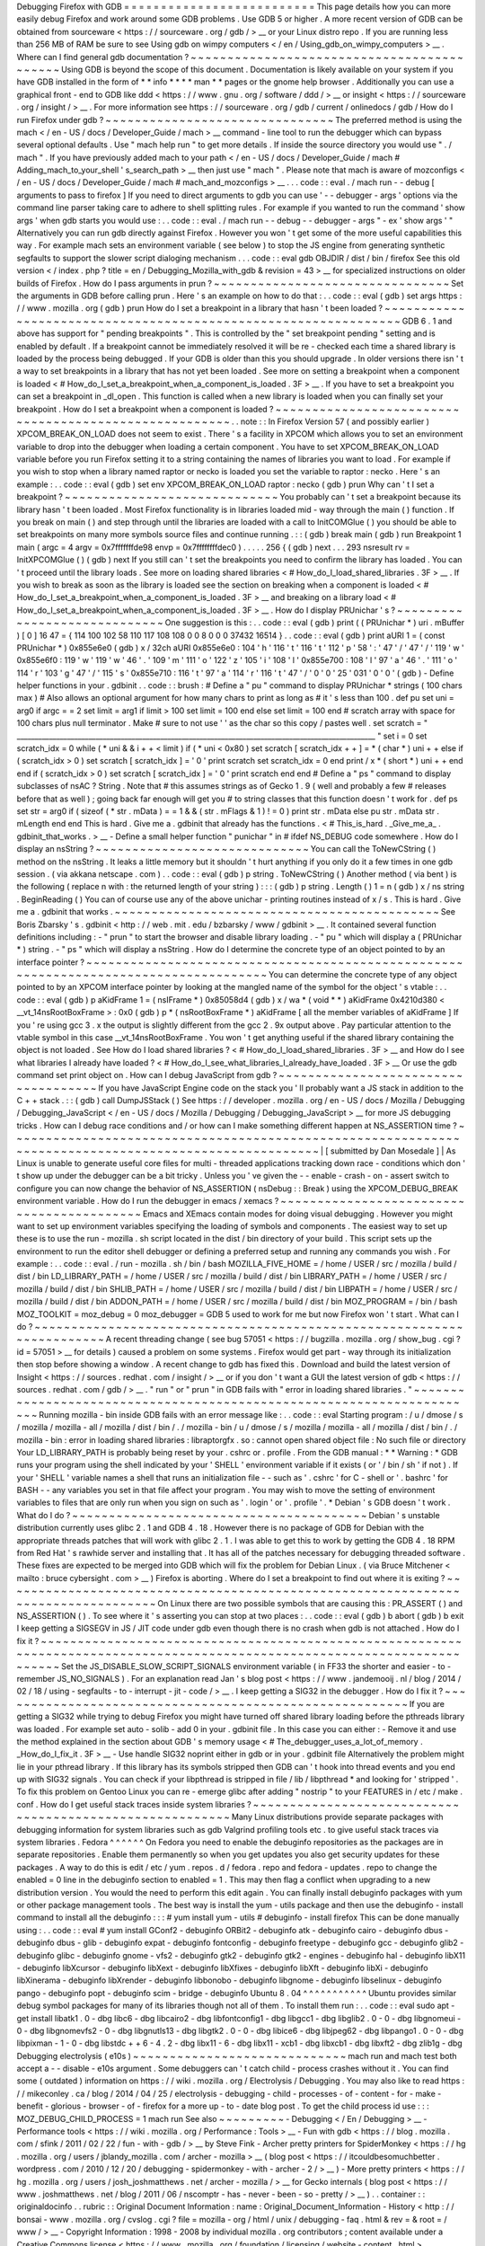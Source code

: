 Debugging
Firefox
with
GDB
=
=
=
=
=
=
=
=
=
=
=
=
=
=
=
=
=
=
=
=
=
=
=
=
=
=
This
page
details
how
you
can
more
easily
debug
Firefox
and
work
around
some
GDB
problems
.
Use
GDB
5
or
higher
.
A
more
recent
version
of
GDB
can
be
obtained
from
sourceware
<
https
:
/
/
sourceware
.
org
/
gdb
/
>
__
or
your
Linux
distro
repo
.
If
you
are
running
less
than
256
MB
of
RAM
be
sure
to
see
Using
gdb
on
wimpy
computers
<
/
en
/
Using_gdb_on_wimpy_computers
>
__
.
Where
can
I
find
general
gdb
documentation
?
~
~
~
~
~
~
~
~
~
~
~
~
~
~
~
~
~
~
~
~
~
~
~
~
~
~
~
~
~
~
~
~
~
~
~
~
~
~
~
~
~
~
~
Using
GDB
is
beyond
the
scope
of
this
document
.
Documentation
is
likely
available
on
your
system
if
you
have
GDB
installed
in
the
form
of
*
*
info
*
*
*
*
man
*
*
pages
or
the
gnome
help
browser
.
Additionally
you
can
use
a
graphical
front
-
end
to
GDB
like
ddd
<
https
:
/
/
www
.
gnu
.
org
/
software
/
ddd
/
>
__
or
insight
<
https
:
/
/
sourceware
.
org
/
insight
/
>
__
.
For
more
information
see
https
:
/
/
sourceware
.
org
/
gdb
/
current
/
onlinedocs
/
gdb
/
How
do
I
run
Firefox
under
gdb
?
~
~
~
~
~
~
~
~
~
~
~
~
~
~
~
~
~
~
~
~
~
~
~
~
~
~
~
~
~
~
~
The
preferred
method
is
using
the
mach
<
/
en
-
US
/
docs
/
Developer_Guide
/
mach
>
__
command
-
line
tool
to
run
the
debugger
which
can
bypass
several
optional
defaults
.
Use
"
mach
help
run
"
to
get
more
details
.
If
inside
the
source
directory
you
would
use
"
.
/
mach
"
.
If
you
have
previously
added
mach
to
your
path
<
/
en
-
US
/
docs
/
Developer_Guide
/
mach
#
Adding_mach_to_your_shell
'
s_search_path
>
__
then
just
use
"
mach
"
.
Please
note
that
mach
is
aware
of
mozconfigs
<
/
en
-
US
/
docs
/
Developer_Guide
/
mach
#
mach_and_mozconfigs
>
__
.
.
.
code
:
:
eval
.
/
mach
run
-
-
debug
[
arguments
to
pass
to
firefox
]
If
you
need
to
direct
arguments
to
gdb
you
can
use
'
-
-
debugger
-
args
'
options
via
the
command
line
parser
taking
care
to
adhere
to
shell
splitting
rules
.
For
example
if
you
wanted
to
run
the
command
'
show
args
'
when
gdb
starts
you
would
use
:
.
.
code
:
:
eval
.
/
mach
run
-
-
debug
-
-
debugger
-
args
"
-
ex
'
show
args
'
"
Alternatively
you
can
run
gdb
directly
against
Firefox
.
However
you
won
'
t
get
some
of
the
more
useful
capabilities
this
way
.
For
example
mach
sets
an
environment
variable
(
see
below
)
to
stop
the
JS
engine
from
generating
synthetic
segfaults
to
support
the
slower
script
dialoging
mechanism
.
.
.
code
:
:
eval
gdb
OBJDIR
/
dist
/
bin
/
firefox
See
this
old
version
<
/
index
.
php
?
title
=
en
/
Debugging_Mozilla_with_gdb
&
revision
=
43
>
__
for
specialized
instructions
on
older
builds
of
Firefox
.
How
do
I
pass
arguments
in
prun
?
~
~
~
~
~
~
~
~
~
~
~
~
~
~
~
~
~
~
~
~
~
~
~
~
~
~
~
~
~
~
~
~
Set
the
arguments
in
GDB
before
calling
prun
.
Here
'
s
an
example
on
how
to
do
that
:
.
.
code
:
:
eval
(
gdb
)
set
args
https
:
/
/
www
.
mozilla
.
org
(
gdb
)
prun
How
do
I
set
a
breakpoint
in
a
library
that
hasn
'
t
been
loaded
?
~
~
~
~
~
~
~
~
~
~
~
~
~
~
~
~
~
~
~
~
~
~
~
~
~
~
~
~
~
~
~
~
~
~
~
~
~
~
~
~
~
~
~
~
~
~
~
~
~
~
~
~
~
~
~
~
~
~
~
~
~
~
~
GDB
6
.
1
and
above
has
support
for
"
pending
breakpoints
"
.
This
is
controlled
by
the
"
set
breakpoint
pending
"
setting
and
is
enabled
by
default
.
If
a
breakpoint
cannot
be
immediately
resolved
it
will
be
re
-
checked
each
time
a
shared
library
is
loaded
by
the
process
being
debugged
.
If
your
GDB
is
older
than
this
you
should
upgrade
.
In
older
versions
there
isn
'
t
a
way
to
set
breakpoints
in
a
library
that
has
not
yet
been
loaded
.
See
more
on
setting
a
breakpoint
when
a
component
is
loaded
<
#
How_do_I_set_a_breakpoint_when_a_component_is_loaded
.
3F
>
__
.
If
you
have
to
set
a
breakpoint
you
can
set
a
breakpoint
in
_dl_open
.
This
function
is
called
when
a
new
library
is
loaded
when
you
can
finally
set
your
breakpoint
.
How
do
I
set
a
breakpoint
when
a
component
is
loaded
?
~
~
~
~
~
~
~
~
~
~
~
~
~
~
~
~
~
~
~
~
~
~
~
~
~
~
~
~
~
~
~
~
~
~
~
~
~
~
~
~
~
~
~
~
~
~
~
~
~
~
~
~
~
~
.
.
note
:
:
In
Firefox
Version
57
(
and
possibly
earlier
)
XPCOM_BREAK_ON_LOAD
does
not
seem
to
exist
.
There
'
s
a
facility
in
XPCOM
which
allows
you
to
set
an
environment
variable
to
drop
into
the
debugger
when
loading
a
certain
component
.
You
have
to
set
XPCOM_BREAK_ON_LOAD
variable
before
you
run
Firefox
setting
it
to
a
string
containing
the
names
of
libraries
you
want
to
load
.
For
example
if
you
wish
to
stop
when
a
library
named
raptor
or
necko
is
loaded
you
set
the
variable
to
raptor
:
necko
.
Here
'
s
an
example
:
.
.
code
:
:
eval
(
gdb
)
set
env
XPCOM_BREAK_ON_LOAD
raptor
:
necko
(
gdb
)
prun
Why
can
'
t
I
set
a
breakpoint
?
~
~
~
~
~
~
~
~
~
~
~
~
~
~
~
~
~
~
~
~
~
~
~
~
~
~
~
~
~
You
probably
can
'
t
set
a
breakpoint
because
its
library
hasn
'
t
been
loaded
.
Most
Firefox
functionality
is
in
libraries
loaded
mid
-
way
through
the
main
(
)
\
function
.
If
you
break
on
main
(
)
\
and
step
through
until
the
libraries
are
loaded
with
a
call
to
InitCOMGlue
(
)
you
should
be
able
to
set
breakpoints
on
many
more
symbols
source
files
and
continue
running
.
:
:
(
gdb
)
break
main
(
gdb
)
run
Breakpoint
1
main
(
argc
=
4
argv
=
0x7fffffffde98
envp
=
0x7ffffffffdec0
)
.
.
.
.
.
256
{
(
gdb
)
next
.
.
.
293
nsresult
rv
=
InitXPCOMGlue
(
)
(
gdb
)
next
If
you
still
can
'
t
set
the
breakpoints
you
need
to
confirm
the
library
has
loaded
.
You
can
'
t
proceed
until
the
library
loads
.
See
more
on
loading
shared
libraries
<
#
How_do_I_load_shared_libraries
.
3F
>
__
.
If
you
wish
to
break
as
soon
as
the
library
is
loaded
see
the
section
on
breaking
when
a
component
is
loaded
<
#
How_do_I_set_a_breakpoint_when_a_component_is_loaded
.
3F
>
__
and
breaking
on
a
library
load
<
#
How_do_I_set_a_breakpoint_when_a_component_is_loaded
.
3F
>
__
.
How
do
I
display
PRUnichar
'
s
?
~
~
~
~
~
~
~
~
~
~
~
~
~
~
~
~
~
~
~
~
~
~
~
~
~
~
~
~
~
One
suggestion
is
this
:
.
.
code
:
:
eval
(
gdb
)
print
(
(
PRUnichar
*
)
uri
.
mBuffer
)
[
0
]
16
47
=
{
114
100
102
58
110
117
108
108
0
0
8
0
0
0
37432
16514
}
.
.
code
:
:
eval
(
gdb
)
print
aURI
1
=
(
const
PRUnichar
*
)
0x855e6e0
(
gdb
)
x
/
32ch
aURI
0x855e6e0
:
104
'
h
'
116
'
t
'
116
'
t
'
112
'
p
'
58
'
:
'
47
'
/
'
47
'
/
'
119
'
w
'
0x855e6f0
:
119
'
w
'
119
'
w
'
46
'
.
'
109
'
m
'
111
'
o
'
122
'
z
'
105
'
i
'
108
'
l
'
0x855e700
:
108
'
l
'
97
'
a
'
46
'
.
'
111
'
o
'
114
'
r
'
103
'
g
'
47
'
/
'
115
'
s
'
0x855e710
:
116
'
t
'
97
'
a
'
114
'
r
'
116
'
t
'
47
'
/
'
0
'
\
0
'
25
'
\
031
'
0
'
\
0
'
(
gdb
)
-
Define
helper
functions
in
your
.
gdbinit
.
.
code
:
:
brush
:
#
Define
a
"
pu
"
command
to
display
PRUnichar
*
strings
(
100
chars
max
)
#
Also
allows
an
optional
argument
for
how
many
chars
to
print
as
long
as
#
it
'
s
less
than
100
.
def
pu
set
uni
=
arg0
if
argc
=
=
2
set
limit
=
arg1
if
limit
>
100
set
limit
=
100
end
else
set
limit
=
100
end
#
scratch
array
with
space
for
100
chars
plus
null
terminator
.
Make
#
sure
to
not
use
'
'
as
the
char
so
this
copy
/
pastes
well
.
set
scratch
=
"
____________________________________________________________________________________________________
"
set
i
=
0
set
scratch_idx
=
0
while
(
*
uni
&
&
i
+
+
<
limit
)
if
(
*
uni
<
0x80
)
set
scratch
[
scratch_idx
+
+
]
=
*
(
char
*
)
uni
+
+
else
if
(
scratch_idx
>
0
)
set
scratch
[
scratch_idx
]
=
'
\
0
'
print
scratch
set
scratch_idx
=
0
end
print
/
x
*
(
short
*
)
uni
+
+
end
end
if
(
scratch_idx
>
0
)
set
scratch
[
scratch_idx
]
=
'
\
0
'
print
scratch
end
end
#
Define
a
"
ps
"
command
to
display
subclasses
of
nsAC
?
String
.
Note
that
#
this
assumes
strings
as
of
Gecko
1
.
9
(
well
and
probably
a
few
#
releases
before
that
as
well
)
;
going
back
far
enough
will
get
you
#
to
string
classes
that
this
function
doesn
'
t
work
for
.
def
ps
set
str
=
arg0
if
(
sizeof
(
*
str
.
mData
)
=
=
1
&
&
(
str
.
mFlags
&
1
)
!
=
0
)
print
str
.
mData
else
pu
str
.
mData
str
.
mLength
end
end
This
is
hard
.
Give
me
a
.
gdbinit
that
already
has
the
functions
.
<
#
This_is_hard
.
_Give_me_a_
.
gdbinit_that_works
.
>
__
-
Define
a
small
helper
function
"
punichar
"
in
#
ifdef
NS_DEBUG
code
somewhere
.
How
do
I
display
an
nsString
?
~
~
~
~
~
~
~
~
~
~
~
~
~
~
~
~
~
~
~
~
~
~
~
~
~
~
~
~
~
You
can
call
the
ToNewCString
(
)
method
on
the
nsString
.
It
leaks
a
little
memory
but
it
shouldn
'
t
hurt
anything
if
you
only
do
it
a
few
times
in
one
gdb
session
.
(
via
akkana
netscape
.
com
)
.
.
code
:
:
eval
(
gdb
)
p
string
.
ToNewCString
(
)
Another
method
(
via
bent
)
is
the
following
(
replace
n
with
:
the
returned
length
of
your
string
)
:
:
:
(
gdb
)
p
string
.
Length
(
)
1
=
n
(
gdb
)
x
/
ns
string
.
BeginReading
(
)
You
can
of
course
use
any
of
the
above
unichar
-
printing
routines
instead
of
x
/
s
.
This
is
hard
.
Give
me
a
.
gdbinit
that
works
.
~
~
~
~
~
~
~
~
~
~
~
~
~
~
~
~
~
~
~
~
~
~
~
~
~
~
~
~
~
~
~
~
~
~
~
~
~
~
~
~
~
~
~
~
See
Boris
Zbarsky
'
s
.
gdbinit
<
http
:
/
/
web
.
mit
.
edu
/
bzbarsky
/
www
/
gdbinit
>
__
.
It
contained
several
function
definitions
including
:
-
"
prun
"
to
start
the
browser
and
disable
library
loading
.
-
"
pu
"
which
will
display
a
(
PRUnichar
\
*
)
string
.
-
"
ps
"
which
will
display
a
nsString
.
How
do
I
determine
the
concrete
type
of
an
object
pointed
to
by
an
interface
pointer
?
~
~
~
~
~
~
~
~
~
~
~
~
~
~
~
~
~
~
~
~
~
~
~
~
~
~
~
~
~
~
~
~
~
~
~
~
~
~
~
~
~
~
~
~
~
~
~
~
~
~
~
~
~
~
~
~
~
~
~
~
~
~
~
~
~
~
~
~
~
~
~
~
~
~
~
~
~
~
~
~
~
~
~
~
~
You
can
determine
the
concrete
type
of
any
object
pointed
to
by
an
XPCOM
interface
pointer
by
looking
at
the
mangled
name
of
the
symbol
for
the
object
'
s
vtable
:
.
.
code
:
:
eval
(
gdb
)
p
aKidFrame
1
=
(
nsIFrame
*
)
0x85058d4
(
gdb
)
x
/
wa
*
(
void
*
*
)
aKidFrame
0x4210d380
<
__vt_14nsRootBoxFrame
>
:
0x0
(
gdb
)
p
*
(
nsRootBoxFrame
*
)
aKidFrame
[
all
the
member
variables
of
aKidFrame
]
If
you
'
re
using
gcc
3
.
x
the
output
is
slightly
different
from
the
gcc
2
.
9x
output
above
.
Pay
particular
attention
to
the
vtable
symbol
in
this
case
__vt_14nsRootBoxFrame
.
You
won
'
t
get
anything
useful
if
the
shared
library
containing
the
object
is
not
loaded
.
See
How
do
I
load
shared
libraries
?
<
#
How_do_I_load_shared_libraries
.
3F
>
__
and
How
do
I
see
what
libraries
I
already
have
loaded
?
<
#
How_do_I_see_what_libraries_I_already_have_loaded
.
3F
>
__
Or
use
the
gdb
command
set
print
object
on
.
How
can
I
debug
JavaScript
from
gdb
?
~
~
~
~
~
~
~
~
~
~
~
~
~
~
~
~
~
~
~
~
~
~
~
~
~
~
~
~
~
~
~
~
~
~
~
~
If
you
have
JavaScript
Engine
code
on
the
stack
you
'
ll
probably
want
a
JS
stack
in
addition
to
the
C
+
+
stack
.
:
:
(
gdb
)
call
DumpJSStack
(
)
See
https
:
/
/
developer
.
mozilla
.
org
/
en
-
US
/
docs
/
Mozilla
/
Debugging
/
Debugging_JavaScript
<
/
en
-
US
/
docs
/
Mozilla
/
Debugging
/
Debugging_JavaScript
>
__
for
more
JS
debugging
tricks
.
How
can
I
debug
race
conditions
and
/
or
how
can
I
make
something
different
happen
at
NS_ASSERTION
time
?
~
~
~
~
~
~
~
~
~
~
~
~
~
~
~
~
~
~
~
~
~
~
~
~
~
~
~
~
~
~
~
~
~
~
~
~
~
~
~
~
~
~
~
~
~
~
~
~
~
~
~
~
~
~
~
~
~
~
~
~
~
~
~
~
~
~
~
~
~
~
~
~
~
~
~
~
~
~
~
~
~
~
~
~
~
~
~
~
~
~
~
~
~
~
~
~
~
~
~
~
~
~
|
[
submitted
by
Dan
Mosedale
]
|
As
Linux
is
unable
to
generate
useful
core
files
for
multi
-
threaded
applications
tracking
down
race
-
conditions
which
don
'
t
show
up
under
the
debugger
can
be
a
bit
tricky
.
Unless
you
'
ve
given
the
-
-
enable
-
crash
-
on
-
assert
switch
to
configure
you
can
now
change
the
behavior
of
NS_ASSERTION
(
nsDebug
:
:
Break
)
using
the
XPCOM_DEBUG_BREAK
environment
variable
.
How
do
I
run
the
debugger
in
emacs
/
xemacs
?
~
~
~
~
~
~
~
~
~
~
~
~
~
~
~
~
~
~
~
~
~
~
~
~
~
~
~
~
~
~
~
~
~
~
~
~
~
~
~
~
~
~
Emacs
and
XEmacs
contain
modes
for
doing
visual
debugging
.
However
you
might
want
to
set
up
environment
variables
specifying
the
loading
of
symbols
and
components
.
The
easiest
way
to
set
up
these
is
to
use
the
run
-
mozilla
.
sh
script
located
in
the
dist
/
bin
directory
of
your
build
.
This
script
sets
up
the
environment
to
run
the
editor
shell
debugger
or
defining
a
preferred
setup
and
running
any
commands
you
wish
.
For
example
:
.
.
code
:
:
eval
.
/
run
-
mozilla
.
sh
/
bin
/
bash
MOZILLA_FIVE_HOME
=
/
home
/
USER
/
src
/
mozilla
/
build
/
dist
/
bin
LD_LIBRARY_PATH
=
/
home
/
USER
/
src
/
mozilla
/
build
/
dist
/
bin
LIBRARY_PATH
=
/
home
/
USER
/
src
/
mozilla
/
build
/
dist
/
bin
SHLIB_PATH
=
/
home
/
USER
/
src
/
mozilla
/
build
/
dist
/
bin
LIBPATH
=
/
home
/
USER
/
src
/
mozilla
/
build
/
dist
/
bin
ADDON_PATH
=
/
home
/
USER
/
src
/
mozilla
/
build
/
dist
/
bin
MOZ_PROGRAM
=
/
bin
/
bash
MOZ_TOOLKIT
=
moz_debug
=
0
moz_debugger
=
GDB
5
used
to
work
for
me
but
now
Firefox
won
'
t
start
.
What
can
I
do
?
~
~
~
~
~
~
~
~
~
~
~
~
~
~
~
~
~
~
~
~
~
~
~
~
~
~
~
~
~
~
~
~
~
~
~
~
~
~
~
~
~
~
~
~
~
~
~
~
~
~
~
~
~
~
~
~
~
~
~
~
~
~
~
~
~
~
~
~
~
~
A
recent
threading
change
(
see
bug
57051
<
https
:
/
/
bugzilla
.
mozilla
.
org
/
show_bug
.
cgi
?
id
=
57051
>
__
for
details
)
caused
a
problem
on
some
systems
.
Firefox
would
get
part
-
way
through
its
initialization
then
stop
before
showing
a
window
.
A
recent
change
to
gdb
has
fixed
this
.
Download
and
build
the
latest
version
of
Insight
<
https
:
/
/
sources
.
redhat
.
com
/
insight
/
>
__
or
if
you
don
'
t
want
a
GUI
the
latest
version
of
gdb
<
https
:
/
/
sources
.
redhat
.
com
/
gdb
/
>
__
.
"
run
"
or
"
prun
"
in
GDB
fails
with
"
error
in
loading
shared
libraries
.
"
~
~
~
~
~
~
~
~
~
~
~
~
~
~
~
~
~
~
~
~
~
~
~
~
~
~
~
~
~
~
~
~
~
~
~
~
~
~
~
~
~
~
~
~
~
~
~
~
~
~
~
~
~
~
~
~
~
~
~
~
~
~
~
~
~
~
~
~
~
~
Running
mozilla
-
bin
inside
GDB
fails
with
an
error
message
like
:
.
.
code
:
:
eval
Starting
program
:
/
u
/
dmose
/
s
/
mozilla
/
mozilla
-
all
/
mozilla
/
dist
/
bin
/
.
/
mozilla
-
bin
/
u
/
dmose
/
s
/
mozilla
/
mozilla
-
all
/
mozilla
/
dist
/
bin
/
.
/
mozilla
-
bin
:
error
in
loading
shared
libraries
:
libraptorgfx
.
so
:
cannot
open
shared
object
file
:
No
such
file
or
directory
Your
LD_LIBRARY_PATH
is
probably
being
reset
by
your
.
cshrc
or
.
profile
.
From
the
GDB
manual
:
*
\
*
Warning
:
\
*
GDB
runs
your
program
using
the
shell
indicated
by
your
'
SHELL
'
environment
variable
if
it
exists
(
or
'
/
bin
/
sh
'
if
not
)
.
If
your
'
SHELL
'
variable
names
a
shell
that
runs
an
initialization
file
-
-
such
as
'
.
cshrc
'
for
C
-
shell
or
'
.
bashrc
'
for
BASH
-
-
any
variables
you
set
in
that
file
affect
your
program
.
You
may
wish
to
move
the
setting
of
environment
variables
to
files
that
are
only
run
when
you
sign
on
such
as
'
.
login
'
or
'
.
profile
'
.
*
Debian
'
s
GDB
doesn
'
t
work
.
What
do
I
do
?
~
~
~
~
~
~
~
~
~
~
~
~
~
~
~
~
~
~
~
~
~
~
~
~
~
~
~
~
~
~
~
~
~
~
~
~
~
~
~
~
Debian
'
s
unstable
distribution
currently
uses
glibc
2
.
1
and
GDB
4
.
18
.
However
there
is
no
package
of
GDB
for
Debian
with
the
appropriate
threads
patches
that
will
work
with
glibc
2
.
1
.
I
was
able
to
get
this
to
work
by
getting
the
GDB
4
.
18
RPM
from
Red
Hat
'
s
rawhide
server
and
installing
that
.
It
has
all
of
the
patches
necessary
for
debugging
threaded
software
.
These
fixes
are
expected
to
be
merged
into
GDB
which
will
fix
the
problem
for
Debian
Linux
.
(
via
Bruce
Mitchener
<
mailto
:
bruce
cybersight
.
com
>
__
)
Firefox
is
aborting
.
Where
do
I
set
a
breakpoint
to
find
out
where
it
is
exiting
?
~
~
~
~
~
~
~
~
~
~
~
~
~
~
~
~
~
~
~
~
~
~
~
~
~
~
~
~
~
~
~
~
~
~
~
~
~
~
~
~
~
~
~
~
~
~
~
~
~
~
~
~
~
~
~
~
~
~
~
~
~
~
~
~
~
~
~
~
~
~
~
~
~
~
~
~
~
~
~
~
~
On
Linux
there
are
two
possible
symbols
that
are
causing
this
:
PR_ASSERT
(
)
and
NS_ASSERTION
(
)
.
To
see
where
it
'
s
asserting
you
can
stop
at
two
places
:
.
.
code
:
:
eval
(
gdb
)
b
abort
(
gdb
)
b
exit
I
keep
getting
a
SIGSEGV
in
JS
/
JIT
code
under
gdb
even
though
there
is
no
crash
when
gdb
is
not
attached
.
How
do
I
fix
it
?
~
~
~
~
~
~
~
~
~
~
~
~
~
~
~
~
~
~
~
~
~
~
~
~
~
~
~
~
~
~
~
~
~
~
~
~
~
~
~
~
~
~
~
~
~
~
~
~
~
~
~
~
~
~
~
~
~
~
~
~
~
~
~
~
~
~
~
~
~
~
~
~
~
~
~
~
~
~
~
~
~
~
~
~
~
~
~
~
~
~
~
~
~
~
~
~
~
~
~
~
~
~
~
~
~
~
~
~
~
~
~
~
~
~
~
~
~
~
~
~
~
~
~
Set
the
JS_DISABLE_SLOW_SCRIPT_SIGNALS
environment
variable
(
in
FF33
the
shorter
and
easier
-
to
-
remember
JS_NO_SIGNALS
)
.
For
an
explanation
read
Jan
'
s
blog
post
<
https
:
/
/
www
.
jandemooij
.
nl
/
blog
/
2014
/
02
/
18
/
using
-
segfaults
-
to
-
interrupt
-
jit
-
code
/
>
__
.
I
keep
getting
a
SIG32
in
the
debugger
.
How
do
I
fix
it
?
~
~
~
~
~
~
~
~
~
~
~
~
~
~
~
~
~
~
~
~
~
~
~
~
~
~
~
~
~
~
~
~
~
~
~
~
~
~
~
~
~
~
~
~
~
~
~
~
~
~
~
~
~
~
~
~
If
you
are
getting
a
SIG32
while
trying
to
debug
Firefox
you
might
have
turned
off
shared
library
loading
before
the
pthreads
library
was
loaded
.
For
example
set
auto
-
solib
-
add
0
in
your
.
gdbinit
file
.
In
this
case
you
can
either
:
-
Remove
it
and
use
the
method
explained
in
the
section
about
GDB
'
s
memory
usage
<
#
The_debugger_uses_a_lot_of_memory
.
_How_do_I_fix_it
.
3F
>
__
-
Use
handle
SIG32
noprint
either
in
gdb
or
in
your
.
gdbinit
file
Alternatively
the
problem
might
lie
in
your
pthread
library
.
If
this
library
has
its
symbols
stripped
then
GDB
can
'
t
hook
into
thread
events
and
you
end
up
with
SIG32
signals
.
You
can
check
if
your
libpthread
is
stripped
in
file
/
lib
/
libpthread
*
and
looking
for
'
stripped
'
.
\
To
fix
this
problem
on
Gentoo
Linux
you
can
re
-
emerge
glibc
after
adding
"
nostrip
"
to
your
FEATURES
in
/
etc
/
make
.
conf
.
How
do
I
get
useful
stack
traces
inside
system
libraries
?
~
~
~
~
~
~
~
~
~
~
~
~
~
~
~
~
~
~
~
~
~
~
~
~
~
~
~
~
~
~
~
~
~
~
~
~
~
~
~
~
~
~
~
~
~
~
~
~
~
~
~
~
~
~
~
~
~
Many
Linux
distributions
provide
separate
packages
with
debugging
information
for
system
libraries
such
as
gdb
Valgrind
profiling
tools
etc
.
to
give
useful
stack
traces
via
system
libraries
.
Fedora
^
^
^
^
^
^
On
Fedora
you
need
to
enable
the
debuginfo
repositories
as
the
packages
are
in
separate
repositories
.
Enable
them
permanently
so
when
you
get
updates
you
also
get
security
updates
for
these
packages
.
A
way
to
do
this
is
edit
/
etc
/
yum
.
repos
.
d
/
fedora
.
repo
and
fedora
-
updates
.
repo
to
change
the
enabled
=
0
line
in
the
debuginfo
section
to
enabled
=
1
.
This
may
then
flag
a
conflict
when
upgrading
to
a
new
distribution
version
.
You
would
the
need
to
perform
this
edit
again
.
You
can
finally
install
debuginfo
packages
with
yum
or
other
package
management
tools
.
The
best
way
is
install
the
yum
-
utils
package
and
then
use
the
debuginfo
-
install
command
to
install
all
the
debuginfo
:
:
:
#
yum
install
yum
-
utils
#
debuginfo
-
install
firefox
This
can
be
done
manually
using
:
.
.
code
:
:
eval
#
yum
install
GConf2
-
debuginfo
ORBit2
-
debuginfo
atk
-
debuginfo
\
cairo
-
debuginfo
dbus
-
debuginfo
dbus
-
glib
-
debuginfo
expat
-
debuginfo
\
fontconfig
-
debuginfo
freetype
-
debuginfo
gcc
-
debuginfo
glib2
-
debuginfo
\
glibc
-
debuginfo
gnome
-
vfs2
-
debuginfo
gtk2
-
debuginfo
gtk2
-
engines
-
debuginfo
\
hal
-
debuginfo
libX11
-
debuginfo
libXcursor
-
debuginfo
libXext
-
debuginfo
\
libXfixes
-
debuginfo
libXft
-
debuginfo
libXi
-
debuginfo
libXinerama
-
debuginfo
\
libXrender
-
debuginfo
libbonobo
-
debuginfo
libgnome
-
debuginfo
\
libselinux
-
debuginfo
pango
-
debuginfo
popt
-
debuginfo
scim
-
bridge
-
debuginfo
Ubuntu
8
.
04
^
^
^
^
^
^
^
^
^
^
^
Ubuntu
provides
similar
debug
symbol
packages
for
many
of
its
libraries
though
not
all
of
them
.
To
install
them
run
:
.
.
code
:
:
eval
sudo
apt
-
get
install
libatk1
.
0
-
dbg
libc6
-
dbg
libcairo2
-
dbg
\
libfontconfig1
-
dbg
libgcc1
-
dbg
libglib2
.
0
-
0
-
dbg
libgnomeui
-
0
-
dbg
\
libgnomevfs2
-
0
-
dbg
libgnutls13
-
dbg
libgtk2
.
0
-
0
-
dbg
libice6
-
dbg
\
libjpeg62
-
dbg
libpango1
.
0
-
0
-
dbg
libpixman
-
1
-
0
-
dbg
libstdc
+
+
6
-
4
.
2
-
dbg
\
libx11
-
6
-
dbg
libx11
-
xcb1
-
dbg
libxcb1
-
dbg
libxft2
-
dbg
zlib1g
-
dbg
Debugging
electrolysis
(
e10s
)
~
~
~
~
~
~
~
~
~
~
~
~
~
~
~
~
~
~
~
~
~
~
~
~
~
~
~
~
~
mach
run
and
mach
test
both
accept
a
-
-
disable
-
e10s
argument
.
Some
debuggers
can
'
t
catch
child
-
process
crashes
without
it
.
You
can
find
some
(
outdated
)
information
on
https
:
/
/
wiki
.
mozilla
.
org
/
Electrolysis
/
Debugging
.
You
may
also
like
to
read
https
:
/
/
mikeconley
.
ca
/
blog
/
2014
/
04
/
25
/
electrolysis
-
debugging
-
child
-
processes
-
of
-
content
-
for
-
make
-
benefit
-
glorious
-
browser
-
of
-
firefox
for
a
more
up
-
to
-
date
blog
post
.
To
get
the
child
process
id
use
:
:
:
MOZ_DEBUG_CHILD_PROCESS
=
1
mach
run
See
also
~
~
~
~
~
~
~
~
~
-
Debugging
<
/
En
/
Debugging
>
__
-
Performance
tools
<
https
:
/
/
wiki
.
mozilla
.
org
/
Performance
:
Tools
>
__
-
Fun
with
gdb
<
https
:
/
/
blog
.
mozilla
.
com
/
sfink
/
2011
/
02
/
22
/
fun
-
with
-
gdb
/
>
__
by
Steve
Fink
-
Archer
pretty
printers
for
SpiderMonkey
<
https
:
/
/
hg
.
mozilla
.
org
/
users
/
jblandy_mozilla
.
com
/
archer
-
mozilla
>
__
(
blog
post
<
https
:
/
/
itcouldbesomuchbetter
.
wordpress
.
com
/
2010
/
12
/
20
/
debugging
-
spidermonkey
-
with
-
archer
-
2
/
>
__
)
-
More
pretty
printers
<
https
:
/
/
hg
.
mozilla
.
org
/
users
/
josh_joshmatthews
.
net
/
archer
-
mozilla
/
>
__
for
Gecko
internals
(
blog
post
<
https
:
/
/
www
.
joshmatthews
.
net
/
blog
/
2011
/
06
/
nscomptr
-
has
-
never
-
been
-
so
-
pretty
/
>
__
)
.
.
container
:
:
originaldocinfo
.
.
rubric
:
:
Original
Document
Information
:
name
:
Original_Document_Information
-
History
<
http
:
/
/
bonsai
-
www
.
mozilla
.
org
/
cvslog
.
cgi
?
file
=
mozilla
-
org
/
html
/
unix
/
debugging
-
faq
.
html
&
rev
=
&
root
=
/
www
/
>
__
-
Copyright
Information
:
1998
-
2008
by
individual
mozilla
.
org
contributors
;
content
available
under
a
Creative
Commons
license
<
https
:
/
/
www
.
mozilla
.
org
/
foundation
/
licensing
/
website
-
content
.
html
>
__
